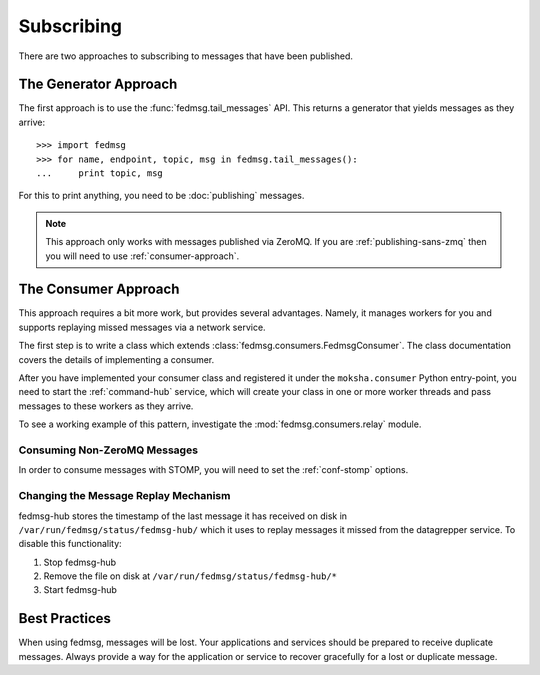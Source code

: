 ===========
Subscribing
===========

There are two approaches to subscribing to messages that have been published.


The Generator Approach
======================

The first approach is to use the :func:`fedmsg.tail_messages` API. This returns
a generator that yields messages as they arrive::

    >>> import fedmsg
    >>> for name, endpoint, topic, msg in fedmsg.tail_messages():
    ...     print topic, msg

For this to print anything, you need to be :doc:`publishing` messages.

.. note:: This approach only works with messages published via ZeroMQ. If you
          are :ref:`publishing-sans-zmq` then you will need to use
          :ref:`consumer-approach`.


.. _consumer-approach:

The Consumer Approach
=====================

This approach requires a bit more work, but provides several advantages. Namely, it
manages workers for you and supports replaying missed messages via a network service.

The first step is to write a class which extends :class:`fedmsg.consumers.FedmsgConsumer`.
The class documentation covers the details of implementing a consumer.

After you have implemented your consumer class and registered it under the
``moksha.consumer`` Python entry-point, you need to start the :ref:`command-hub` service,
which will create your class in one or more worker threads and pass messages to these
workers as they arrive.

To see a working example of this pattern, investigate the :mod:`fedmsg.consumers.relay`
module.

Consuming Non-ZeroMQ Messages
-----------------------------

In order to consume messages with STOMP, you will need to set the :ref:`conf-stomp`
options.

Changing the Message Replay Mechanism
-------------------------------------

fedmsg-hub stores the timestamp of the last message it has received 
on disk in ``/var/run/fedmsg/status/fedmsg-hub/`` which it uses to replay messages it
missed from the datagrepper service. To disable this functionality:

#. Stop fedmsg-hub
#. Remove the file on disk at ``/var/run/fedmsg/status/fedmsg-hub/*``
#. Start fedmsg-hub


Best Practices
==============

When using fedmsg, messages will be lost. Your applications and services should
be prepared to receive duplicate messages. Always provide a way for the application
or service to recover gracefully for a lost or duplicate message.
